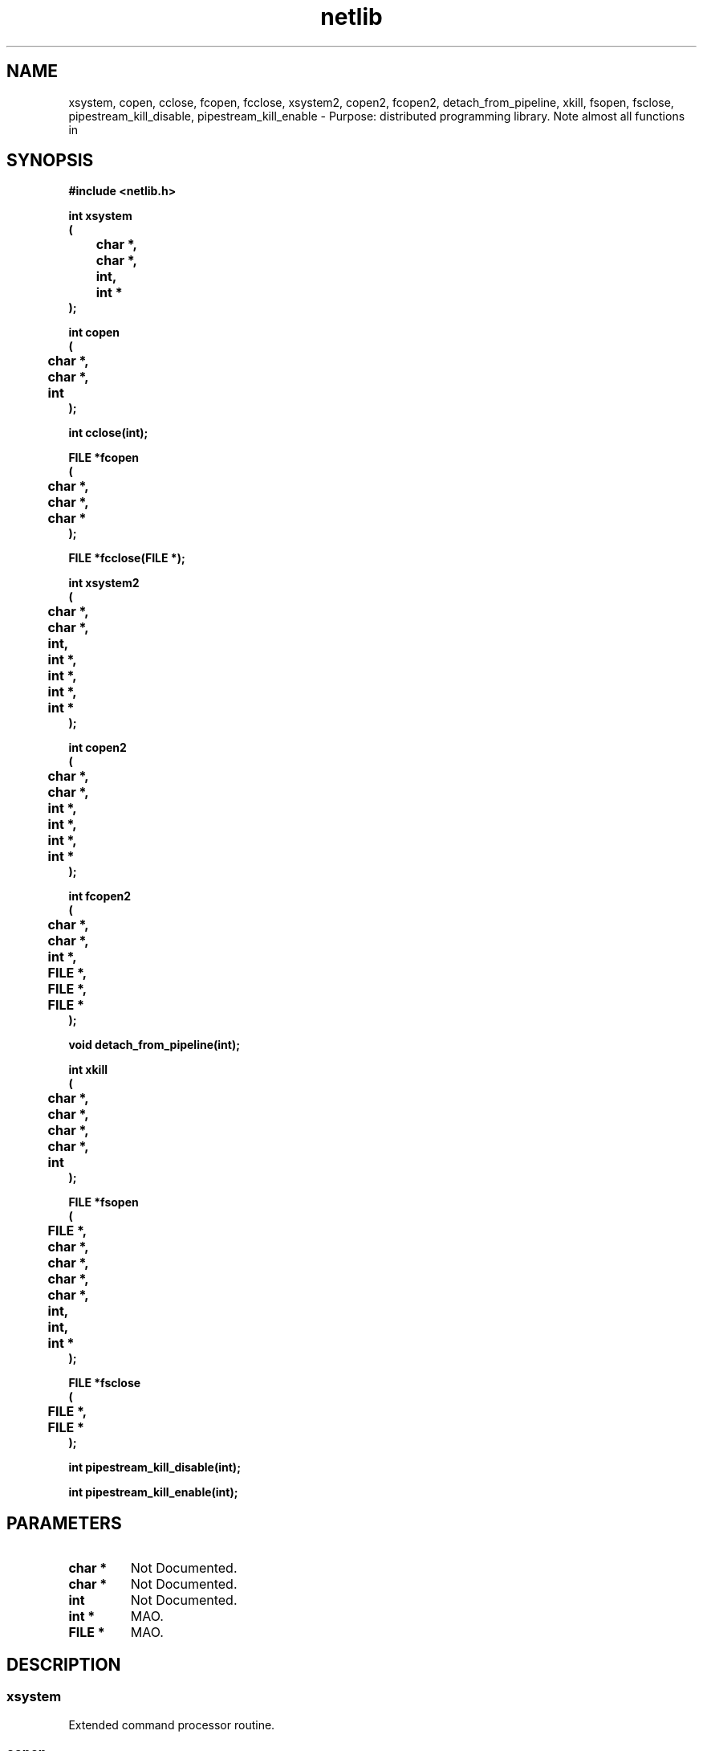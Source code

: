 .\" WARNING! THIS FILE WAS GENERATED AUTOMATICALLY BY c2man!
.\" DO NOT EDIT! CHANGES MADE TO THIS FILE WILL BE LOST!
.TH "netlib" 3 "24 January 2018" "c2man netlib.h"
.SH "NAME"
xsystem,
copen,
cclose,
fcopen,
fcclose,
xsystem2,
copen2,
fcopen2,
detach_from_pipeline,
xkill,
fsopen,
fsclose,
pipestream_kill_disable,
pipestream_kill_enable \- Purpose: distributed programming library. Note almost all functions in
.SH "SYNOPSIS"
.ft B
#include <netlib.h>
.sp
int xsystem
.br
(
.br
	char *,
.br
	char *,
.br
	int,
.br
	int *
.br
);
.sp
int copen
.br
(
.br
	char *,
.br
	char *,
.br
	int
.br
);
.sp
int cclose(int);
.sp
FILE *fcopen
.br
(
.br
	char *,
.br
	char *,
.br
	char *
.br
);
.sp
FILE *fcclose(FILE *);
.sp
int xsystem2
.br
(
.br
	char *,
.br
	char *,
.br
	int,
.br
	int *,
.br
	int *,
.br
	int *,
.br
	int *
.br
);
.sp
int copen2
.br
(
.br
	char *,
.br
	char *,
.br
	int *,
.br
	int *,
.br
	int *,
.br
	int *
.br
);
.sp
int fcopen2
.br
(
.br
	char *,
.br
	char *,
.br
	int *,
.br
	FILE *,
.br
	FILE *,
.br
	FILE *
.br
);
.sp
void detach_from_pipeline(int);
.sp
int xkill
.br
(
.br
	char *,
.br
	char *,
.br
	char *,
.br
	char *,
.br
	int
.br
);
.sp
FILE *fsopen
.br
(
.br
	FILE *,
.br
	char *,
.br
	char *,
.br
	char *,
.br
	char *,
.br
	int,
.br
	int,
.br
	int *
.br
);
.sp
FILE *fsclose
.br
(
.br
	FILE *,
.br
	FILE *
.br
);
.sp
int pipestream_kill_disable(int);
.sp
int pipestream_kill_enable(int);
.ft R
.SH "PARAMETERS"
.TP
.B "char *"
Not Documented.
.TP
.B "char *"
Not Documented.
.TP
.B "int"
Not Documented.
.TP
.B "int *"
MAO.
.TP
.B "FILE *"
MAO.
.SH "DESCRIPTION"
.SS "xsystem"
Extended command processor routine.
.SS "copen"
Open a command descriptor.
.SS "cclose"
Close command descriptor.
.SS "fcopen"
Open a command stream.
.SS "fcclose"
Close command stream.
.SS "xsystem2"
Extended command processor routine [version 2].
.SS "copen2"
Open a set command descriptors bound to pipeline [version 2].
.SS "fcopen2"
Open a set of streams bound to pipeline [version 2].
.SS "detach_from_pipeline"
Close stdio descriptors.
.SS "xkill"
Relay signal to process running on remote host.
.SS "fsopen"
Open a stream to remote command.
.SS "fsclose"
Close socket stream to remote command.
.SS "pipestream_kill_disable"
Disable automatic killing of pipestream on the closure of
associated descriptor.
.SS "pipestream_kill_enable"
Enable automatic killing of pipestream on the closure of
associated descriptor.
